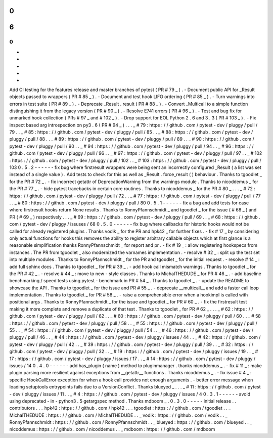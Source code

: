 0
.
6
.
0
-
-
-
-
-
-
Add
CI
testing
for
the
features
release
and
master
branches
of
pytest
(
PR
#
79
_
)
.
-
Document
public
API
for
_Result
objects
passed
to
wrappers
(
PR
#
85
_
)
.
-
Document
and
test
hook
LIFO
ordering
(
PR
#
85
_
)
.
-
Turn
warnings
into
errors
in
test
suite
(
PR
#
89
_
)
.
-
Deprecate
_Result
.
result
(
PR
#
88
_
)
.
-
Convert
_Multicall
to
a
simple
function
distinguishing
it
from
the
legacy
version
(
PR
#
90
_
)
.
-
Resolve
E741
errors
(
PR
#
96
_
)
.
-
Test
and
bug
fix
for
unmarked
hook
collection
(
PRs
#
97
_
and
#
102
_
)
.
-
Drop
support
for
EOL
Python
2
.
6
and
3
.
3
(
PR
#
103
_
)
.
-
Fix
inspect
based
arg
introspection
on
py3
.
6
(
PR
#
94
_
)
.
.
.
_
#
79
:
https
:
/
/
github
.
com
/
pytest
-
dev
/
pluggy
/
pull
/
79
.
.
_
#
85
:
https
:
/
/
github
.
com
/
pytest
-
dev
/
pluggy
/
pull
/
85
.
.
_
#
88
:
https
:
/
/
github
.
com
/
pytest
-
dev
/
pluggy
/
pull
/
88
.
.
_
#
89
:
https
:
/
/
github
.
com
/
pytest
-
dev
/
pluggy
/
pull
/
89
.
.
_
#
90
:
https
:
/
/
github
.
com
/
pytest
-
dev
/
pluggy
/
pull
/
90
.
.
_
#
94
:
https
:
/
/
github
.
com
/
pytest
-
dev
/
pluggy
/
pull
/
94
.
.
_
#
96
:
https
:
/
/
github
.
com
/
pytest
-
dev
/
pluggy
/
pull
/
96
.
.
_
#
97
:
https
:
/
/
github
.
com
/
pytest
-
dev
/
pluggy
/
pull
/
97
.
.
_
#
102
:
https
:
/
/
github
.
com
/
pytest
-
dev
/
pluggy
/
pull
/
102
.
.
_
#
103
:
https
:
/
/
github
.
com
/
pytest
-
dev
/
pluggy
/
pull
/
103
0
.
5
.
2
-
-
-
-
-
-
fix
bug
where
firstresult
wrappers
were
being
sent
an
incorrectly
configured
_Result
(
a
list
was
set
instead
of
a
single
value
)
.
Add
tests
to
check
for
this
as
well
as
_Result
.
force_result
(
)
behaviour
.
Thanks
to
tgoodlet
_
for
the
PR
#
72
_
.
-
fix
incorrect
getattr
of
DeprecationWarning
from
the
warnings
module
.
Thanks
to
nicoddemus
_
for
the
PR
#
77
_
.
-
hide
pytest
tracebacks
in
certain
core
routines
.
Thanks
to
nicoddemus
_
for
the
PR
#
80
_
.
.
.
_
#
72
:
https
:
/
/
github
.
com
/
pytest
-
dev
/
pluggy
/
pull
/
72
.
.
_
#
77
:
https
:
/
/
github
.
com
/
pytest
-
dev
/
pluggy
/
pull
/
77
.
.
_
#
80
:
https
:
/
/
github
.
com
/
pytest
-
dev
/
pluggy
/
pull
/
80
0
.
5
.
1
-
-
-
-
-
-
fix
a
bug
and
add
tests
for
case
where
firstresult
hooks
return
None
results
.
Thanks
to
RonnyPfannschmidt
_
and
tgoodlet
_
for
the
issue
(
#
68
_
)
and
PR
(
#
69
_
)
respectively
.
.
.
_
#
69
:
https
:
/
/
github
.
com
/
pytest
-
dev
/
pluggy
/
pull
/
69
.
.
_
#
68
:
https
:
/
/
github
.
com
/
pytest
-
dev
/
pluggy
/
issuses
/
68
0
.
5
.
0
-
-
-
-
-
-
fix
bug
where
callbacks
for
historic
hooks
would
not
be
called
for
already
registered
plugins
.
Thanks
vodik
_
for
the
PR
and
hpk42
_
for
further
fixes
.
-
fix
#
17
_
by
considering
only
actual
functions
for
hooks
this
removes
the
ability
to
register
arbitrary
callable
objects
which
at
first
glance
is
a
reasonable
simplification
thanks
RonnyPfannschmidt
_
for
report
and
pr
.
-
fix
#
19
_
:
allow
registering
hookspecs
from
instances
.
The
PR
from
tgoodlet
_
also
modernized
the
varnames
implementation
.
-
resolve
#
32
_
:
split
up
the
test
set
into
multiple
modules
.
Thanks
to
RonnyPfannschmidt
_
for
the
PR
and
tgoodlet
_
for
the
initial
request
.
-
resolve
#
14
_
:
add
full
sphinx
docs
.
Thanks
to
tgoodlet
_
for
PR
#
39
_
.
-
add
hook
call
mismatch
warnings
.
Thanks
to
tgoodlet
_
for
the
PR
#
42
_
.
-
resolve
#
44
_
:
move
to
new
-
style
classes
.
Thanks
to
MichalTHEDUDE
_
for
PR
#
46
_
.
-
add
baseline
benchmarking
/
speed
tests
using
pytest
-
benchmark
in
PR
#
54
_
.
Thanks
to
tgoodlet
_
.
-
update
the
README
to
showcase
the
API
.
Thanks
to
tgoodlet
_
for
the
issue
and
PR
#
55
_
.
-
deprecate
__multicall__
and
add
a
faster
call
loop
implementation
.
Thanks
to
tgoodlet
_
for
PR
#
58
_
.
-
raise
a
comprehensible
error
when
a
hookimpl
is
called
with
positional
args
.
Thanks
to
RonnyPfannschmidt
_
for
the
issue
and
tgoodlet
_
for
PR
#
60
_
.
-
fix
the
firstresult
test
making
it
more
complete
and
remove
a
duplicate
of
that
test
.
Thanks
to
tgoodlet
_
for
PR
#
62
_
.
.
.
_
#
62
:
https
:
/
/
github
.
com
/
pytest
-
dev
/
pluggy
/
pull
/
62
.
.
_
#
60
:
https
:
/
/
github
.
com
/
pytest
-
dev
/
pluggy
/
pull
/
60
.
.
_
#
58
:
https
:
/
/
github
.
com
/
pytest
-
dev
/
pluggy
/
pull
/
58
.
.
_
#
55
:
https
:
/
/
github
.
com
/
pytest
-
dev
/
pluggy
/
pull
/
55
.
.
_
#
54
:
https
:
/
/
github
.
com
/
pytest
-
dev
/
pluggy
/
pull
/
54
.
.
_
#
46
:
https
:
/
/
github
.
com
/
pytest
-
dev
/
pluggy
/
pull
/
46
.
.
_
#
44
:
https
:
/
/
github
.
com
/
pytest
-
dev
/
pluggy
/
issues
/
44
.
.
_
#
42
:
https
:
/
/
github
.
com
/
pytest
-
dev
/
pluggy
/
pull
/
42
.
.
_
#
39
:
https
:
/
/
github
.
com
/
pytest
-
dev
/
pluggy
/
pull
/
39
.
.
_
#
32
:
https
:
/
/
github
.
com
/
pytest
-
dev
/
pluggy
/
pull
/
32
.
.
_
#
19
:
https
:
/
/
github
.
com
/
pytest
-
dev
/
pluggy
/
issues
/
19
.
.
_
#
17
:
https
:
/
/
github
.
com
/
pytest
-
dev
/
pluggy
/
issues
/
17
.
.
_
#
14
:
https
:
/
/
github
.
com
/
pytest
-
dev
/
pluggy
/
issues
/
14
0
.
4
.
0
-
-
-
-
-
-
add
has_plugin
(
name
)
method
to
pluginmanager
.
thanks
nicoddemus
_
.
-
fix
#
11
_
:
make
plugin
parsing
more
resilient
against
exceptions
from
__getattr__
functions
.
Thanks
nicoddemus
_
.
-
fix
issue
#
4
_
:
specific
HookCallError
exception
for
when
a
hook
call
provides
not
enough
arguments
.
-
better
error
message
when
loading
setuptools
entrypoints
fails
due
to
a
VersionConflict
.
Thanks
blueyed
_
.
.
.
_
#
11
:
https
:
/
/
github
.
com
/
pytest
-
dev
/
pluggy
/
issues
/
11
.
.
_
#
4
:
https
:
/
/
github
.
com
/
pytest
-
dev
/
pluggy
/
issues
/
4
0
.
3
.
1
-
-
-
-
-
-
avoid
using
deprecated
-
in
-
python3
.
5
getargspec
method
.
Thanks
mdboom
_
.
0
.
3
.
0
-
-
-
-
-
initial
release
.
.
contributors
.
.
_
hpk42
:
https
:
/
/
github
.
com
/
hpk42
.
.
_
tgoodlet
:
https
:
/
/
github
.
com
/
tgoodlet
.
.
_
MichalTHEDUDE
:
https
:
/
/
github
.
com
/
MichalTHEDUDE
.
.
_
vodik
:
https
:
/
/
github
.
com
/
vodik
.
.
_
RonnyPfannschmidt
:
https
:
/
/
github
.
com
/
RonnyPfannschmidt
.
.
_
blueyed
:
https
:
/
/
github
.
com
/
blueyed
.
.
_
nicoddemus
:
https
:
/
/
github
.
com
/
nicoddemus
.
.
_
mdboom
:
https
:
/
/
github
.
com
/
mdboom
